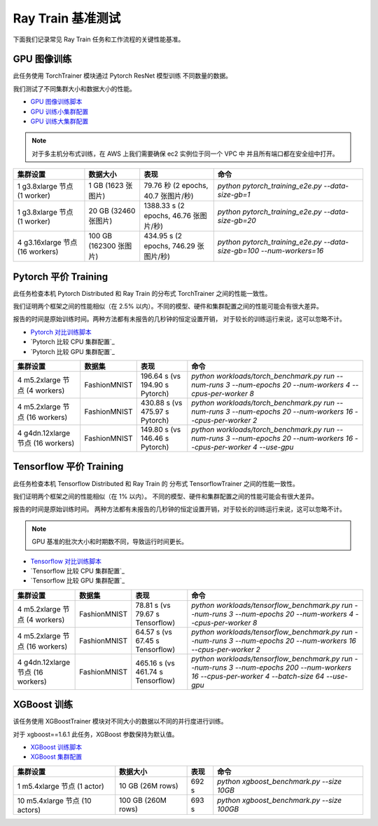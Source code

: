 .. _train-benchmarks:

Ray Train 基准测试
====================

下面我们记录常见 Ray Train 任务和工作流程的关键性能基准。

.. _pytorch_gpu_training_benchmark:

GPU 图像训练
------------------

此任务使用 TorchTrainer 模块通过 Pytorch ResNet 模型训练
不同数量的数据。

我们测试了不同集群大小和数据大小的性能。

- `GPU 图像训练脚本`_
- `GPU 训练小集群配置`_
- `GPU 训练大集群配置`_

.. note::

    对于多主机分布式训练，在 AWS 上我们需要确保 ec2 实例位于同一个 VPC 中
    并且所有端口都在安全组中打开。


.. list-table::

    * - **集群设置**
      - **数据大小**
      - **表现**
      - **命令**
    * - 1 g3.8xlarge 节点 (1 worker)
      - 1 GB (1623 张图片)
      - 79.76 秒 (2 epochs, 40.7 张图片/秒)
      - `python pytorch_training_e2e.py --data-size-gb=1`
    * - 1 g3.8xlarge 节点 (1 worker)
      - 20 GB (32460 张图片)
      - 1388.33 s (2 epochs, 46.76 张图片/秒)
      - `python pytorch_training_e2e.py --data-size-gb=20`
    * - 4 g3.16xlarge 节点 (16 workers)
      - 100 GB (162300 张图片)
      - 434.95 s (2 epochs, 746.29 张图片/秒)
      - `python pytorch_training_e2e.py --data-size-gb=100 --num-workers=16`

.. _pytorch-training-parity:

Pytorch 平价 Training 
-----------------------

此任务检查本机 Pytorch Distributed 和 Ray Train 的分布式 TorchTrainer 之间的性能一致性。

我们证明两个框架之间的性能相似（在 2.5\% 以内）。不同的模型、硬件和集群配置之间的性能可能会有很大差异。

报告的时间是原始训练时间。两种方法都有未报告的几秒钟的恒定设置开销，
对于较长的训练运行来说，这可以忽略不计。

- `Pytorch 对比训练脚本`_
- `Pytorch 比较 CPU 集群配置`_
- `Pytorch 比较 GPU 集群配置`_

.. list-table::

    * - **集群设置**
      - **数据集**
      - **表现**
      - **命令**
    * - 4 m5.2xlarge 节点 (4 workers)
      - FashionMNIST
      - 196.64 s (vs 194.90 s Pytorch)
      - `python workloads/torch_benchmark.py run --num-runs 3 --num-epochs 20 --num-workers 4 --cpus-per-worker 8`
    * - 4 m5.2xlarge 节点 (16 workers)
      - FashionMNIST
      - 430.88 s (vs 475.97 s Pytorch)
      - `python workloads/torch_benchmark.py run --num-runs 3 --num-epochs 20 --num-workers 16 --cpus-per-worker 2`
    * - 4 g4dn.12xlarge 节点 (16 workers)
      - FashionMNIST
      - 149.80 s (vs 146.46 s Pytorch)
      - `python workloads/torch_benchmark.py run --num-runs 3 --num-epochs 20 --num-workers 16 --cpus-per-worker 4 --use-gpu`


.. _tf-training-parity:

Tensorflow 平价 Training
--------------------------

此任务检查本机 Tensorflow Distributed 和 Ray Train 的
分布式 TensorflowTrainer 之间的性能一致性。

我们证明两个框架之间的性能相似（在 1\% 以内）。
不同的模型、硬件和集群配置之间的性能可能会有很大差异。

报告的时间是原始训练时间。
两种方法都有未报告的几秒钟的恒定设置开销，对于较长的训练运行来说，这可以忽略不计。

.. note:: GPU 基准的批次大小和时期数不同，导致运行时间更长。

- `Tensorflow 对比训练脚本`_
- `Tensorflow 比较 CPU 集群配置`_
- `Tensorflow 比较 GPU 集群配置`_

.. list-table::

    * - **集群设置**
      - **数据集**
      - **表现**
      - **命令**
    * - 4 m5.2xlarge 节点 (4 workers)
      - FashionMNIST
      - 78.81 s (vs 79.67 s Tensorflow)
      - `python workloads/tensorflow_benchmark.py run --num-runs 3 --num-epochs 20 --num-workers 4 --cpus-per-worker 8`
    * - 4 m5.2xlarge 节点 (16 workers)
      - FashionMNIST
      - 64.57 s (vs 67.45 s Tensorflow)
      - `python workloads/tensorflow_benchmark.py run --num-runs 3 --num-epochs 20 --num-workers 16 --cpus-per-worker 2`
    * - 4 g4dn.12xlarge 节点 (16 workers)
      - FashionMNIST
      - 465.16 s (vs 461.74 s Tensorflow)
      - `python workloads/tensorflow_benchmark.py run --num-runs 3 --num-epochs 200 --num-workers 16 --cpus-per-worker 4 --batch-size 64 --use-gpu`

.. _xgboost-benchmark:

XGBoost 训练
----------------

该任务使用 XGBoostTrainer 模块对不同大小的数据以不同的并行度进行训练。

对于 xgboost==1.6.1 此任务，XGBoost 参数保持为默认值。


- `XGBoost 训练脚本`_
- `XGBoost 集群配置`_

.. list-table::

    * - **集群设置**
      - **数据大小**
      - **表现**
      - **命令**
    * - 1 m5.4xlarge 节点 (1 actor)
      - 10 GB (26M rows)
      - 692 s
      - `python xgboost_benchmark.py --size 10GB`
    * - 10 m5.4xlarge 节点 (10 actors)
      - 100 GB (260M rows)
      - 693 s
      - `python xgboost_benchmark.py --size 100GB`

.. _`GPU 图像训练脚本`: https://github.com/ray-project/ray/blob/cec82a1ced631525a4d115e4dc0c283fa4275a7f/release/air_tests/air_benchmarks/workloads/pytorch_training_e2e.py#L95-L106
.. _`GPU 训练小集群配置`: https://github.com/ray-project/ray/blob/master/release/air_tests/air_benchmarks/compute_gpu_1_aws.yaml#L6-L24
.. _`GPU 训练大集群配置`: https://github.com/ray-project/ray/blob/master/release/air_tests/air_benchmarks/compute_gpu_4x4_aws.yaml#L5-L25
.. _`Pytorch 对比训练脚本`: https://github.com/ray-project/ray/blob/master/release/air_tests/air_benchmarks/workloads/torch_benchmark.py
.. _`Pytorch 对比 CPU 集群配置`: https://github.com/ray-project/ray/blob/master/release/air_tests/air_benchmarks/compute_cpu_4_aws.yaml
.. _`Pytorch 对比 GPU 集群配置`: https://github.com/ray-project/ray/blob/master/release/air_tests/air_benchmarks/compute_gpu_4x4_aws.yaml
.. _`Tensorflow 对比训练脚本`: https://github.com/ray-project/ray/blob/master/release/air_tests/air_benchmarks/workloads/tensorflow_benchmark.py
.. _`Tensorflow 对比 CPU 集群配置`: https://github.com/ray-project/ray/blob/master/release/air_tests/air_benchmarks/compute_cpu_4_aws.yaml
.. _`Tensorflow 对比 GPU 集群配置`: https://github.com/ray-project/ray/blob/master/release/air_tests/air_benchmarks/compute_gpu_4x4_aws.yaml
.. _`XGBoost 训练脚本`: https://github.com/ray-project/ray/blob/a241e6a0f5a630d6ed5b84cce30c51963834d15b/release/air_tests/air_benchmarks/workloads/xgboost_benchmark.py#L40-L58
.. _`XGBoost 集群配置`: https://github.com/ray-project/ray/blob/a241e6a0f5a630d6ed5b84cce30c51963834d15b/release/air_tests/air_benchmarks/xgboost_compute_tpl.yaml#L6-L24
